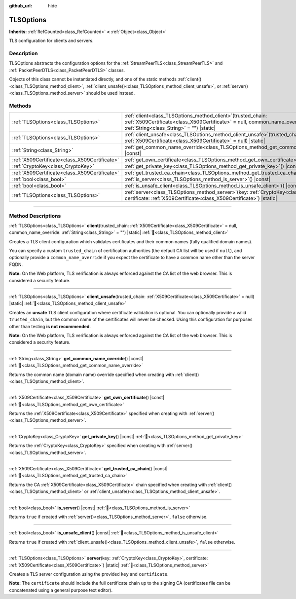 :github_url: hide

.. DO NOT EDIT THIS FILE!!!
.. Generated automatically from Godot engine sources.
.. Generator: https://github.com/godotengine/godot/tree/master/doc/tools/make_rst.py.
.. XML source: https://github.com/godotengine/godot/tree/master/doc/classes/TLSOptions.xml.

.. _class_TLSOptions:

TLSOptions
==========

**Inherits:** :ref:`RefCounted<class_RefCounted>` **<** :ref:`Object<class_Object>`

TLS configuration for clients and servers.

.. rst-class:: classref-introduction-group

Description
-----------

TLSOptions abstracts the configuration options for the :ref:`StreamPeerTLS<class_StreamPeerTLS>` and :ref:`PacketPeerDTLS<class_PacketPeerDTLS>` classes.

Objects of this class cannot be instantiated directly, and one of the static methods :ref:`client()<class_TLSOptions_method_client>`, :ref:`client_unsafe()<class_TLSOptions_method_client_unsafe>`, or :ref:`server()<class_TLSOptions_method_server>` should be used instead.


.. tabs::

 .. code-tab:: gdscript

    # Create a TLS client configuration which uses our custom trusted CA chain.
    var client_trusted_cas = load("res://my_trusted_cas.crt")
    var client_tls_options = TLSOptions.client(client_trusted_cas)

    # Create a TLS server configuration.
    var server_certs = load("res://my_server_cas.crt")
    var server_key = load("res://my_server_key.key")
    var server_tls_options = TLSOptions.server(server_key, server_certs)



.. rst-class:: classref-reftable-group

Methods
-------

.. table::
   :widths: auto

   +-----------------------------------------------+---------------------------------------------------------------------------------------------------------------------------------------------------------------------------------------------+
   | :ref:`TLSOptions<class_TLSOptions>`           | :ref:`client<class_TLSOptions_method_client>`\ (\ trusted_chain\: :ref:`X509Certificate<class_X509Certificate>` = null, common_name_override\: :ref:`String<class_String>` = ""\ ) |static| |
   +-----------------------------------------------+---------------------------------------------------------------------------------------------------------------------------------------------------------------------------------------------+
   | :ref:`TLSOptions<class_TLSOptions>`           | :ref:`client_unsafe<class_TLSOptions_method_client_unsafe>`\ (\ trusted_chain\: :ref:`X509Certificate<class_X509Certificate>` = null\ ) |static|                                            |
   +-----------------------------------------------+---------------------------------------------------------------------------------------------------------------------------------------------------------------------------------------------+
   | :ref:`String<class_String>`                   | :ref:`get_common_name_override<class_TLSOptions_method_get_common_name_override>`\ (\ ) |const|                                                                                             |
   +-----------------------------------------------+---------------------------------------------------------------------------------------------------------------------------------------------------------------------------------------------+
   | :ref:`X509Certificate<class_X509Certificate>` | :ref:`get_own_certificate<class_TLSOptions_method_get_own_certificate>`\ (\ ) |const|                                                                                                       |
   +-----------------------------------------------+---------------------------------------------------------------------------------------------------------------------------------------------------------------------------------------------+
   | :ref:`CryptoKey<class_CryptoKey>`             | :ref:`get_private_key<class_TLSOptions_method_get_private_key>`\ (\ ) |const|                                                                                                               |
   +-----------------------------------------------+---------------------------------------------------------------------------------------------------------------------------------------------------------------------------------------------+
   | :ref:`X509Certificate<class_X509Certificate>` | :ref:`get_trusted_ca_chain<class_TLSOptions_method_get_trusted_ca_chain>`\ (\ ) |const|                                                                                                     |
   +-----------------------------------------------+---------------------------------------------------------------------------------------------------------------------------------------------------------------------------------------------+
   | :ref:`bool<class_bool>`                       | :ref:`is_server<class_TLSOptions_method_is_server>`\ (\ ) |const|                                                                                                                           |
   +-----------------------------------------------+---------------------------------------------------------------------------------------------------------------------------------------------------------------------------------------------+
   | :ref:`bool<class_bool>`                       | :ref:`is_unsafe_client<class_TLSOptions_method_is_unsafe_client>`\ (\ ) |const|                                                                                                             |
   +-----------------------------------------------+---------------------------------------------------------------------------------------------------------------------------------------------------------------------------------------------+
   | :ref:`TLSOptions<class_TLSOptions>`           | :ref:`server<class_TLSOptions_method_server>`\ (\ key\: :ref:`CryptoKey<class_CryptoKey>`, certificate\: :ref:`X509Certificate<class_X509Certificate>`\ ) |static|                          |
   +-----------------------------------------------+---------------------------------------------------------------------------------------------------------------------------------------------------------------------------------------------+

.. rst-class:: classref-section-separator

----

.. rst-class:: classref-descriptions-group

Method Descriptions
-------------------

.. _class_TLSOptions_method_client:

.. rst-class:: classref-method

:ref:`TLSOptions<class_TLSOptions>` **client**\ (\ trusted_chain\: :ref:`X509Certificate<class_X509Certificate>` = null, common_name_override\: :ref:`String<class_String>` = ""\ ) |static| :ref:`🔗<class_TLSOptions_method_client>`

Creates a TLS client configuration which validates certificates and their common names (fully qualified domain names).

You can specify a custom ``trusted_chain`` of certification authorities (the default CA list will be used if ``null``), and optionally provide a ``common_name_override`` if you expect the certificate to have a common name other than the server FQDN.

\ **Note:** On the Web platform, TLS verification is always enforced against the CA list of the web browser. This is considered a security feature.

.. rst-class:: classref-item-separator

----

.. _class_TLSOptions_method_client_unsafe:

.. rst-class:: classref-method

:ref:`TLSOptions<class_TLSOptions>` **client_unsafe**\ (\ trusted_chain\: :ref:`X509Certificate<class_X509Certificate>` = null\ ) |static| :ref:`🔗<class_TLSOptions_method_client_unsafe>`

Creates an **unsafe** TLS client configuration where certificate validation is optional. You can optionally provide a valid ``trusted_chain``, but the common name of the certificates will never be checked. Using this configuration for purposes other than testing **is not recommended**.

\ **Note:** On the Web platform, TLS verification is always enforced against the CA list of the web browser. This is considered a security feature.

.. rst-class:: classref-item-separator

----

.. _class_TLSOptions_method_get_common_name_override:

.. rst-class:: classref-method

:ref:`String<class_String>` **get_common_name_override**\ (\ ) |const| :ref:`🔗<class_TLSOptions_method_get_common_name_override>`

Returns the common name (domain name) override specified when creating with :ref:`client()<class_TLSOptions_method_client>`.

.. rst-class:: classref-item-separator

----

.. _class_TLSOptions_method_get_own_certificate:

.. rst-class:: classref-method

:ref:`X509Certificate<class_X509Certificate>` **get_own_certificate**\ (\ ) |const| :ref:`🔗<class_TLSOptions_method_get_own_certificate>`

Returns the :ref:`X509Certificate<class_X509Certificate>` specified when creating with :ref:`server()<class_TLSOptions_method_server>`.

.. rst-class:: classref-item-separator

----

.. _class_TLSOptions_method_get_private_key:

.. rst-class:: classref-method

:ref:`CryptoKey<class_CryptoKey>` **get_private_key**\ (\ ) |const| :ref:`🔗<class_TLSOptions_method_get_private_key>`

Returns the :ref:`CryptoKey<class_CryptoKey>` specified when creating with :ref:`server()<class_TLSOptions_method_server>`.

.. rst-class:: classref-item-separator

----

.. _class_TLSOptions_method_get_trusted_ca_chain:

.. rst-class:: classref-method

:ref:`X509Certificate<class_X509Certificate>` **get_trusted_ca_chain**\ (\ ) |const| :ref:`🔗<class_TLSOptions_method_get_trusted_ca_chain>`

Returns the CA :ref:`X509Certificate<class_X509Certificate>` chain specified when creating with :ref:`client()<class_TLSOptions_method_client>` or :ref:`client_unsafe()<class_TLSOptions_method_client_unsafe>`.

.. rst-class:: classref-item-separator

----

.. _class_TLSOptions_method_is_server:

.. rst-class:: classref-method

:ref:`bool<class_bool>` **is_server**\ (\ ) |const| :ref:`🔗<class_TLSOptions_method_is_server>`

Returns ``true`` if created with :ref:`server()<class_TLSOptions_method_server>`, ``false`` otherwise.

.. rst-class:: classref-item-separator

----

.. _class_TLSOptions_method_is_unsafe_client:

.. rst-class:: classref-method

:ref:`bool<class_bool>` **is_unsafe_client**\ (\ ) |const| :ref:`🔗<class_TLSOptions_method_is_unsafe_client>`

Returns ``true`` if created with :ref:`client_unsafe()<class_TLSOptions_method_client_unsafe>`, ``false`` otherwise.

.. rst-class:: classref-item-separator

----

.. _class_TLSOptions_method_server:

.. rst-class:: classref-method

:ref:`TLSOptions<class_TLSOptions>` **server**\ (\ key\: :ref:`CryptoKey<class_CryptoKey>`, certificate\: :ref:`X509Certificate<class_X509Certificate>`\ ) |static| :ref:`🔗<class_TLSOptions_method_server>`

Creates a TLS server configuration using the provided ``key`` and ``certificate``.

\ **Note:** The ``certificate`` should include the full certificate chain up to the signing CA (certificates file can be concatenated using a general purpose text editor).

.. |virtual| replace:: :abbr:`virtual (This method should typically be overridden by the user to have any effect.)`
.. |required| replace:: :abbr:`required (This method is required to be overridden when extending its base class.)`
.. |const| replace:: :abbr:`const (This method has no side effects. It doesn't modify any of the instance's member variables.)`
.. |vararg| replace:: :abbr:`vararg (This method accepts any number of arguments after the ones described here.)`
.. |constructor| replace:: :abbr:`constructor (This method is used to construct a type.)`
.. |static| replace:: :abbr:`static (This method doesn't need an instance to be called, so it can be called directly using the class name.)`
.. |operator| replace:: :abbr:`operator (This method describes a valid operator to use with this type as left-hand operand.)`
.. |bitfield| replace:: :abbr:`BitField (This value is an integer composed as a bitmask of the following flags.)`
.. |void| replace:: :abbr:`void (No return value.)`
